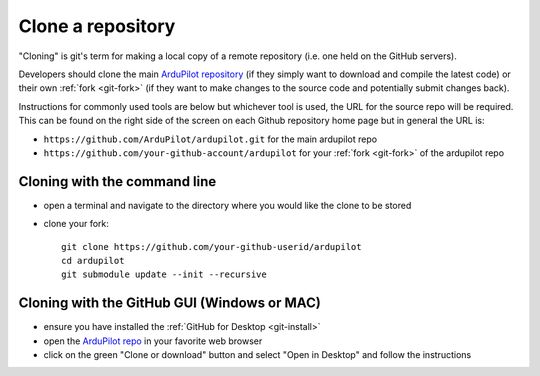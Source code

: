 .. _git-clone:

==================
Clone a repository
==================

   .. image:: ../images/git-fork-clone.png
       :width: 70%

.. inclusion-marker-do-not-remove

"Cloning" is git's term for making a local copy of a remote repository (i.e. one held on the GitHub servers).

Developers should clone the main `ArduPilot repository <https://github.com/ArduPilot/ardupilot>`__ (if they simply want to download and compile the latest code) or their own :ref:`fork <git-fork>` (if they want to make changes to the source code and potentially submit changes back).

Instructions for commonly used tools are below but whichever tool is used, the URL for the source repo will be required.  This can be found on the right side of the screen on each Github repository home page but in general the URL is:

- ``https://github.com/ArduPilot/ardupilot.git`` for the main ardupilot repo
- ``https://github.com/your-github-account/ardupilot`` for your :ref:`fork <git-fork>` of the ardupilot repo

.. figure:: ../images/APM-Git-Github-Clone.jpg

Cloning with the command line
-----------------------------

-  open a terminal and navigate to the directory where you would like the clone to be stored
-  clone your fork:

   ::

       git clone https://github.com/your-github-userid/ardupilot
       cd ardupilot
       git submodule update --init --recursive

.. youtube:: kAli2y2-n-M

   or the main project repo:

   ::

       git clone https://github.com/ArduPilot/ardupilot
       cd ardupilot
       git submodule update --init --recursive

Cloning with the GitHub GUI (Windows or MAC)
--------------------------------------------

- ensure you have installed the :ref:`GitHub for Desktop <git-install>`
- open the `ArduPilot repo <https://github.com/ArduPilot/ardupilot>`__ in your favorite web browser
- click on the green "Clone or download" button and select "Open in Desktop" and follow the instructions

.. image:: ../images/CloningTheRepository_Windows1.png
    :target: ../_images/CloningTheRepository_Windows1.png
